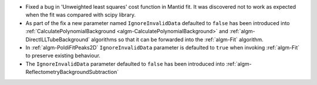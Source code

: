 - Fixed a bug in 'Unweighted least squares' cost function in Mantid fit. It was discovered not to work as expected when the fit was compared with scipy library.
- As part of the fix a new parameter named ``IgnoreInvalidData`` defaulted to ``false`` has been introduced into :ref:`CalculatePolynomialBackground <algm-CalculatePolynomialBackground>` and :ref:`algm-DirectILLTubeBackground` algorithms so that it can be forwarded into the :ref:`algm-Fit` algorithm.
- In :ref:`algm-PoldiFitPeaks2D` ``IgnoreInvalidData`` parameter is defaulted to ``true`` when invoking :ref:`algm-Fit` to preserve existing behaviour.
- The ``IgnoreInvalidData`` parameter defaulted to ``false`` has been introduced into :ref:`algm-ReflectometryBackgroundSubtraction`
